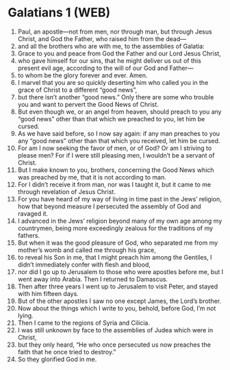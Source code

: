 * Galatians 1 (WEB)
:PROPERTIES:
:ID: WEB/48-GAL01
:END:

1. Paul, an apostle—not from men, nor through man, but through Jesus Christ, and God the Father, who raised him from the dead—
2. and all the brothers who are with me, to the assemblies of Galatia:
3. Grace to you and peace from God the Father and our Lord Jesus Christ,
4. who gave himself for our sins, that he might deliver us out of this present evil age, according to the will of our God and Father—
5. to whom be the glory forever and ever. Amen.
6. I marvel that you are so quickly deserting him who called you in the grace of Christ to a different “good news”,
7. but there isn’t another “good news.” Only there are some who trouble you and want to pervert the Good News of Christ.
8. But even though we, or an angel from heaven, should preach to you any “good news” other than that which we preached to you, let him be cursed.
9. As we have said before, so I now say again: if any man preaches to you any “good news” other than that which you received, let him be cursed.
10. For am I now seeking the favor of men, or of God? Or am I striving to please men? For if I were still pleasing men, I wouldn’t be a servant of Christ.
11. But I make known to you, brothers, concerning the Good News which was preached by me, that it is not according to man.
12. For I didn’t receive it from man, nor was I taught it, but it came to me through revelation of Jesus Christ.
13. For you have heard of my way of living in time past in the Jews’ religion, how that beyond measure I persecuted the assembly of God and ravaged it.
14. I advanced in the Jews’ religion beyond many of my own age among my countrymen, being more exceedingly zealous for the traditions of my fathers.
15. But when it was the good pleasure of God, who separated me from my mother’s womb and called me through his grace,
16. to reveal his Son in me, that I might preach him among the Gentiles, I didn’t immediately confer with flesh and blood,
17. nor did I go up to Jerusalem to those who were apostles before me, but I went away into Arabia. Then I returned to Damascus.
18. Then after three years I went up to Jerusalem to visit Peter, and stayed with him fifteen days.
19. But of the other apostles I saw no one except James, the Lord’s brother.
20. Now about the things which I write to you, behold, before God, I’m not lying.
21. Then I came to the regions of Syria and Cilicia.
22. I was still unknown by face to the assemblies of Judea which were in Christ,
23. but they only heard, “He who once persecuted us now preaches the faith that he once tried to destroy.”
24. So they glorified God in me.
